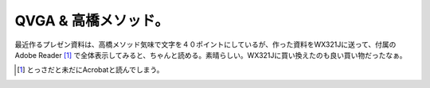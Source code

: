 QVGA & 高橋メソッド。
=====================

最近作るプレゼン資料は、高橋メソッド気味で文字を４０ポイントにしているが、作った資料をWX321Jに送って、付属のAdobe Reader [#]_ で全体表示してみると、ちゃんと読める。素晴らしい。WX321Jに買い換えたのも良い買い物だったなぁ。




.. [#] とっさだと未だにAcrobatと読んでしまう。


.. author:: default
.. categories:: work,gadget
.. tags::
.. comments::
